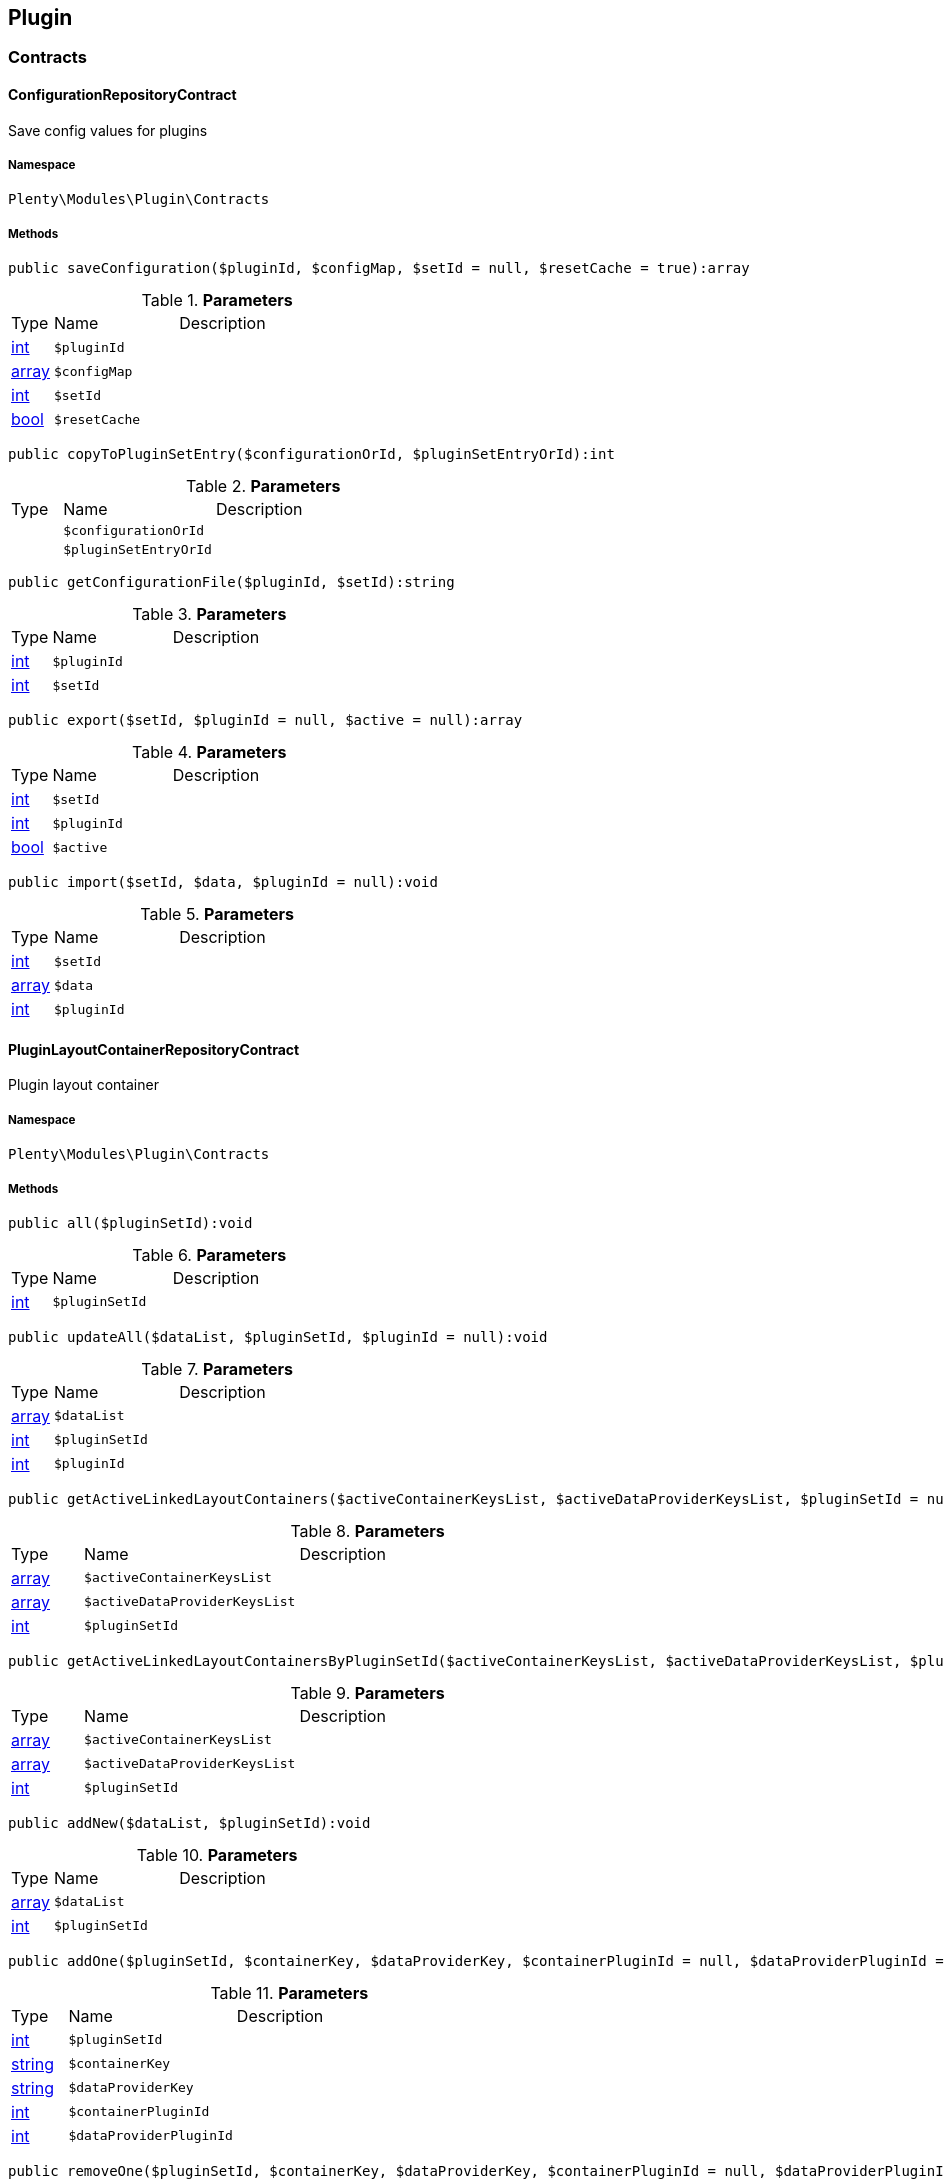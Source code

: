 

[[plugin_plugin]]
== Plugin

[[plugin_plugin_contracts]]
===  Contracts
[[plugin_contracts_configurationrepositorycontract]]
==== ConfigurationRepositoryContract

Save config values for plugins



===== Namespace

`Plenty\Modules\Plugin\Contracts`






===== Methods

[source%nowrap, php]
----

public saveConfiguration($pluginId, $configMap, $setId = null, $resetCache = true):array

----

    







.*Parameters*
[cols="10%,30%,60%"]
|===
|Type |Name |Description
|link:http://php.net/int[int^]
a|`$pluginId`
a|

|link:http://php.net/array[array^]
a|`$configMap`
a|

|link:http://php.net/int[int^]
a|`$setId`
a|

|link:http://php.net/bool[bool^]
a|`$resetCache`
a|
|===


[source%nowrap, php]
----

public copyToPluginSetEntry($configurationOrId, $pluginSetEntryOrId):int

----

    







.*Parameters*
[cols="10%,30%,60%"]
|===
|Type |Name |Description
|
a|`$configurationOrId`
a|

|
a|`$pluginSetEntryOrId`
a|
|===


[source%nowrap, php]
----

public getConfigurationFile($pluginId, $setId):string

----

    







.*Parameters*
[cols="10%,30%,60%"]
|===
|Type |Name |Description
|link:http://php.net/int[int^]
a|`$pluginId`
a|

|link:http://php.net/int[int^]
a|`$setId`
a|
|===


[source%nowrap, php]
----

public export($setId, $pluginId = null, $active = null):array

----

    







.*Parameters*
[cols="10%,30%,60%"]
|===
|Type |Name |Description
|link:http://php.net/int[int^]
a|`$setId`
a|

|link:http://php.net/int[int^]
a|`$pluginId`
a|

|link:http://php.net/bool[bool^]
a|`$active`
a|
|===


[source%nowrap, php]
----

public import($setId, $data, $pluginId = null):void

----

    







.*Parameters*
[cols="10%,30%,60%"]
|===
|Type |Name |Description
|link:http://php.net/int[int^]
a|`$setId`
a|

|link:http://php.net/array[array^]
a|`$data`
a|

|link:http://php.net/int[int^]
a|`$pluginId`
a|
|===



[[plugin_contracts_pluginlayoutcontainerrepositorycontract]]
==== PluginLayoutContainerRepositoryContract

Plugin layout container



===== Namespace

`Plenty\Modules\Plugin\Contracts`






===== Methods

[source%nowrap, php]
----

public all($pluginSetId):void

----

    







.*Parameters*
[cols="10%,30%,60%"]
|===
|Type |Name |Description
|link:http://php.net/int[int^]
a|`$pluginSetId`
a|
|===


[source%nowrap, php]
----

public updateAll($dataList, $pluginSetId, $pluginId = null):void

----

    







.*Parameters*
[cols="10%,30%,60%"]
|===
|Type |Name |Description
|link:http://php.net/array[array^]
a|`$dataList`
a|

|link:http://php.net/int[int^]
a|`$pluginSetId`
a|

|link:http://php.net/int[int^]
a|`$pluginId`
a|
|===


[source%nowrap, php]
----

public getActiveLinkedLayoutContainers($activeContainerKeysList, $activeDataProviderKeysList, $pluginSetId = null):void

----

    







.*Parameters*
[cols="10%,30%,60%"]
|===
|Type |Name |Description
|link:http://php.net/array[array^]
a|`$activeContainerKeysList`
a|

|link:http://php.net/array[array^]
a|`$activeDataProviderKeysList`
a|

|link:http://php.net/int[int^]
a|`$pluginSetId`
a|
|===


[source%nowrap, php]
----

public getActiveLinkedLayoutContainersByPluginSetId($activeContainerKeysList, $activeDataProviderKeysList, $pluginSetId):void

----

    







.*Parameters*
[cols="10%,30%,60%"]
|===
|Type |Name |Description
|link:http://php.net/array[array^]
a|`$activeContainerKeysList`
a|

|link:http://php.net/array[array^]
a|`$activeDataProviderKeysList`
a|

|link:http://php.net/int[int^]
a|`$pluginSetId`
a|
|===


[source%nowrap, php]
----

public addNew($dataList, $pluginSetId):void

----

    







.*Parameters*
[cols="10%,30%,60%"]
|===
|Type |Name |Description
|link:http://php.net/array[array^]
a|`$dataList`
a|

|link:http://php.net/int[int^]
a|`$pluginSetId`
a|
|===


[source%nowrap, php]
----

public addOne($pluginSetId, $containerKey, $dataProviderKey, $containerPluginId = null, $dataProviderPluginId = null):void

----

    







.*Parameters*
[cols="10%,30%,60%"]
|===
|Type |Name |Description
|link:http://php.net/int[int^]
a|`$pluginSetId`
a|

|link:http://php.net/string[string^]
a|`$containerKey`
a|

|link:http://php.net/string[string^]
a|`$dataProviderKey`
a|

|link:http://php.net/int[int^]
a|`$containerPluginId`
a|

|link:http://php.net/int[int^]
a|`$dataProviderPluginId`
a|
|===


[source%nowrap, php]
----

public removeOne($pluginSetId, $containerKey, $dataProviderKey, $containerPluginId = null, $dataProviderPluginId = null):void

----

    







.*Parameters*
[cols="10%,30%,60%"]
|===
|Type |Name |Description
|link:http://php.net/int[int^]
a|`$pluginSetId`
a|

|link:http://php.net/string[string^]
a|`$containerKey`
a|

|link:http://php.net/string[string^]
a|`$dataProviderKey`
a|

|link:http://php.net/int[int^]
a|`$containerPluginId`
a|

|link:http://php.net/int[int^]
a|`$dataProviderPluginId`
a|
|===


[source%nowrap, php]
----

public exportByPluginSetId($pluginSetOrId):array

----

    







.*Parameters*
[cols="10%,30%,60%"]
|===
|Type |Name |Description
|
a|`$pluginSetOrId`
a|
|===


[source%nowrap, php]
----

public importByPluginSetId($pluginSetOrId, $containers):void

----

    







.*Parameters*
[cols="10%,30%,60%"]
|===
|Type |Name |Description
|
a|`$pluginSetOrId`
a|

|link:http://php.net/array[array^]
a|`$containers`
a|
|===



[[plugin_contracts_pluginrepositorycontract]]
==== PluginRepositoryContract

Search plugins according to parameters



===== Namespace

`Plenty\Modules\Plugin\Contracts`






===== Methods

[source%nowrap, php]
----

public getPluginByName($name):Plenty\Modules\Plugin\Models\Plugin

----

    


====== *Return type:*        xref:Plugin.adoc#plugin_models_plugin[`Plugin`]




.*Parameters*
[cols="10%,30%,60%"]
|===
|Type |Name |Description
|link:http://php.net/string[string^]
a|`$name`
a|
|===


[source%nowrap, php]
----

public searchPlugins($params = [], $itemsPerPage = \Plenty\Modules\Plugin\Models\Plugin::DEFAULT_ITEMS_PER_PAGE):Plenty\Repositories\Models\PaginatedResult

----

    


====== *Return type:*        xref:Miscellaneous.adoc#miscellaneous_models_paginatedresult[`PaginatedResult`]


Search plugins using filters. Example: searchPlugins([&#039;name&#039; =&gt; &#039;PluginIWantToFind&#039;])

.*Parameters*
[cols="10%,30%,60%"]
|===
|Type |Name |Description
|link:http://php.net/array[array^]
a|`$params`
a|

|link:http://php.net/int[int^]
a|`$itemsPerPage`
a|
|===


[source%nowrap, php]
----

public getPluginSets($pluginId):array

----

    







.*Parameters*
[cols="10%,30%,60%"]
|===
|Type |Name |Description
|link:http://php.net/int[int^]
a|`$pluginId`
a|
|===


[source%nowrap, php]
----

public isActiveInPluginSet($pluginId, $pluginSetIdOrPluginSet):bool

----

    







.*Parameters*
[cols="10%,30%,60%"]
|===
|Type |Name |Description
|link:http://php.net/int[int^]
a|`$pluginId`
a|

|
a|`$pluginSetIdOrPluginSet`
a|
|===


[source%nowrap, php]
----

public isActiveInPluginSetByName($pluginName, $pluginSetId):bool

----

    







.*Parameters*
[cols="10%,30%,60%"]
|===
|Type |Name |Description
|link:http://php.net/string[string^]
a|`$pluginName`
a|

|link:http://php.net/int[int^]
a|`$pluginSetId`
a|
|===


[source%nowrap, php]
----

public isActiveInWebstore($pluginId, $webstoreId):bool

----

    







.*Parameters*
[cols="10%,30%,60%"]
|===
|Type |Name |Description
|link:http://php.net/int[int^]
a|`$pluginId`
a|

|link:http://php.net/int[int^]
a|`$webstoreId`
a|
|===


[source%nowrap, php]
----

public isActiveInWebstoreByPluginName($pluginName, $webstoreId):bool

----

    







.*Parameters*
[cols="10%,30%,60%"]
|===
|Type |Name |Description
|link:http://php.net/string[string^]
a|`$pluginName`
a|

|link:http://php.net/int[int^]
a|`$webstoreId`
a|
|===


[source%nowrap, php]
----

public decoratePlugin($plugin, $pluginSetId = null):Plenty\Modules\Plugin\Models\Plugin

----

    


====== *Return type:*        xref:Plugin.adoc#plugin_models_plugin[`Plugin`]




.*Parameters*
[cols="10%,30%,60%"]
|===
|Type |Name |Description
|        xref:Plugin.adoc#plugin_models_plugin[`Plugin`]
a|`$plugin`
a|

|link:http://php.net/int[int^]
a|`$pluginSetId`
a|
|===


[source%nowrap, php]
----

public installMarketplacePluginByItemId($marketplacePluginItemId, $pluginSetId = null):void

----

    







.*Parameters*
[cols="10%,30%,60%"]
|===
|Type |Name |Description
|link:http://php.net/int[int^]
a|`$marketplacePluginItemId`
a|

|link:http://php.net/int[int^]
a|`$pluginSetId`
a|
|===


[[plugin_plugin_events]]
===  Events
[[plugin_events_afterbuildplugins]]
==== AfterBuildPlugins

Event after plugin build has finished



===== Namespace

`Plenty\Modules\Plugin\Events`






===== Methods

[source%nowrap, php]
----

public getPluginSet():Plenty\Modules\Plugin\PluginSet\Models\PluginSet

----

    


====== *Return type:*        xref:Plugin.adoc#plugin_models_pluginset[`PluginSet`]


Get the plugin set which have been built

[source%nowrap, php]
----

public sourceHasChanged($pluginName):bool

----

    





Check if php files of a plugin have been changed

.*Parameters*
[cols="10%,30%,60%"]
|===
|Type |Name |Description
|link:http://php.net/string[string^]
a|`$pluginName`
a|
|===


[source%nowrap, php]
----

public resourcesHasChanged($pluginName):bool

----

    





Check if resource files of a plugin have been changed

.*Parameters*
[cols="10%,30%,60%"]
|===
|Type |Name |Description
|link:http://php.net/string[string^]
a|`$pluginName`
a|
|===



[[plugin_events_loadsitemappattern]]
==== LoadSitemapPattern

LoadSitemapPatternEvent



===== Namespace

`Plenty\Modules\Plugin\Events`






[[plugin_events_pluginsendmail]]
==== PluginSendMail

PluginSendMail



===== Namespace

`Plenty\Modules\Plugin\Events`






===== Methods

[source%nowrap, php]
----

public getTemplate():void

----

    







[source%nowrap, php]
----

public getContactEmail():void

----

    







[source%nowrap, php]
----

public getCallFunction():void

----

    







[[plugin_plugin_models]]
===  Models
[[plugin_models_installedplugins]]
==== InstalledPlugins

Model representing an installed Plugin



===== Namespace

`Plenty\Modules\Plugin\Models`





.Properties
[cols="10%,30%,60%"]
|===
|Type |Name |Description

|link:http://php.net/int[int^]
    a|id
    a|The ID of the installed plugin instance
|link:http://php.net/int[int^]
    a|variationId
    a|The variationId of the installed version
|link:http://php.net/int[int^]
    a|itemId
    a|The id of the installed plugin
|link:http://php.net/bool[bool^]
    a|removed
    a|Whether this version of the plugin has been removed by the customer
|link:http://php.net/string[string^]
    a|lastUpdateChecksum
    a|checksum of last installed plugin code
|===


===== Methods

[source%nowrap, php]
----

public toArray()

----

    





Returns this model as an array.


[[plugin_models_plugin]]
==== Plugin

Eloquent model representing a Plugin.



===== Namespace

`Plenty\Modules\Plugin\Models`





.Properties
[cols="10%,30%,60%"]
|===
|Type |Name |Description

|link:http://php.net/int[int^]
    a|id
    a|The ID of the plugin
|link:http://php.net/string[string^]
    a|name
    a|The name of the plugin
|link:http://php.net/int[int^]
    a|position
    a|The position of the plugin. The position is used to determine the plugin
order.
|link:http://php.net/bool[bool^]
    a|activeStage
    a|Shows whether the plugin is active in Stage. Inactive plugins will not
be provisioned in Stage.
|link:http://php.net/bool[bool^]
    a|activeProductive
    a|Shows whether the plugin is active in Productive. Inactive plugins will
not be provisioned in Productive.
|link:http://php.net/string[string^]
    a|created_at
    a|The date that the plugin was created.
|link:http://php.net/string[string^]
    a|updated_at
    a|The date that the plugin was updated last.
|link:http://php.net/bool[bool^]
    a|inStage
    a|Shows whether the plugin is provisioned in Stage.
|link:http://php.net/bool[bool^]
    a|inProductive
    a|Shows whether the plugin is provisioned in Productive.
|link:http://php.net/bool[bool^]
    a|isConnectedWithGit
    a|
|link:http://php.net/array[array^]
    a|updateInformation
    a|
|link:http://php.net/string[string^]
    a|type
    a|The type of the plugin. The following plugin types are available:
<ul>
    <li>Template</li>
    <li>Export</li>
</ul>
|link:http://php.net/bool[bool^]
    a|installed
    a|Whether or not the plugin is installed. This will be false for plugins
that have been purchased from the marketplace but have not yet been installed in any set.
|link:http://php.net/string[string^]
    a|version
    a|The version of the plugin
|link:http://php.net/string[string^]
    a|versionStage
    a|The version of the plugin in stage
|link:http://php.net/string[string^]
    a|versionProductive
    a|The version of the plugin in productive
|link:http://php.net/array[array^]
    a|marketplaceVariations
    a|A list of available marketplace versions
|link:http://php.net/string[string^]
    a|description
    a|The description text of the plugin
|link:http://php.net/string[string^]
    a|namespace
    a|The namespace of the plugin
|link:http://php.net/array[array^]
    a|dependencies
    a|A list of plugins with dependencies to the plugin
|link:http://php.net/string[string^]
    a|author
    a|The name of the plugin author
|link:http://php.net/float[float^]
    a|price
    a|The price of the plugin
|link:http://php.net/array[array^]
    a|keywords
    a|A list of plugin keywords
|link:http://php.net/array[array^]
    a|require
    a|A list of plugins that are required by the plugin
|link:http://php.net/array[array^]
    a|notInstalledRequirements
    a|A list of required plugins that are not installed
|link:http://php.net/array[array^]
    a|notActiveStageRequirements
    a|A list of required plugins that are not active in stage
|link:http://php.net/array[array^]
    a|notActiveProductiveRequirements
    a|A list of required plugins that are not active in productive
|link:http://php.net/string[string^]
    a|serviceProvider
    a|The class name of the service provider
|link:http://php.net/array[array^]
    a|runOnBuild
    a|The list of classes to execute once on plugin build
|link:http://php.net/array[array^]
    a|checkOnBuild
    a|The list of classes to execute on every plugin build
|link:http://php.net/string[string^]
    a|pluginPath
    a|The plugin path
|link:http://php.net/string[string^]
    a|authorIcon
    a|The author icon
|link:http://php.net/string[string^]
    a|pluginIcon
    a|The plugin icon
|link:http://php.net/string[string^]
    a|license
    a|The plugin license
|link:http://php.net/array[array^]
    a|shortDescription
    a|
|link:http://php.net/bool[bool^]
    a|isClosedSource
    a|is closed source
|link:http://php.net/string[string^]
    a|inboxPath
    a|path in the inbox (closed source, open source)
|link:http://php.net/array[array^]
    a|marketplaceName
    a|The plugin name displayed in marketplace
|link:http://php.net/string[string^]
    a|source
    a|Whether this plugin was installed from marketplace, git or local
|link:http://php.net/array[array^]
    a|javaScriptFiles
    a|A list of included javascript files
|link:http://php.net/array[array^]
    a|containers
    a|A list of provided containers with name and description
|link:http://php.net/array[array^]
    a|dataProviders
    a|A list of data providers with name and description
|link:http://php.net/array[array^]
    a|categories
    a|
|link:http://php.net/string[string^]
    a|webhookUrl
    a|webhookUrl
|link:http://php.net/bool[bool^]
    a|isExternalTool
    a|is external tool
|link:http://php.net/array[array^]
    a|directDownloadLinks
    a|A list of urls for the external tool
|link:http://php.net/string[string^]
    a|forwardLink
    a|A forward link to the external tool developers page
|link:http://php.net/string[string^]
    a|branch
    a|The branch to checkout for this particular Plugin
|link:http://php.net/string[string^]
    a|commit
    a|The commit to checkout for this particular Plugin
|link:http://php.net/array[array^]
    a|subscriptionInformation
    a|A list if subscription informations
|link:http://php.net/bool[bool^]
    a|offerTrial
    a|Determines if the plugin offers a trial period for plentyMarketplace
|link:http://php.net/bool[bool^]
    a|offerFreemium
    a|Determines if the plugin offers freemium functionality
|link:http://php.net/array[array^]
    a|configurations
    a|A list of plugin configuration items
|link:http://php.net/array[array^]
    a|webstores
    a|A list of clients (stores) activated for the plugin
|link:http://php.net/array[array^]
    a|linkedDataProviders
    a|A list of dataProviders linked with a container of this plugin
|link:http://php.net/array[array^]
    a|linkedContainers
    a|A list of containers linked with a data provider of this plugin
|        xref:Plugin.adoc#plugin_models_git[`Git`]
    a|repository
    a|
|        xref:Plugin.adoc#plugin_models_installedplugins[`InstalledPlugins`]
    a|installedPlugins
    a|
|link:http://php.net/array[array^]
    a|pluginSetIds
    a|Array of PluginSet Ids where this plugin is contained.
|link:http://php.net/array[array^]
    a|pluginSetEntries
    a|A list of PluginSetEntries this plugin is linked to
|link:http://php.net/array[array^]
    a|pluginSetEntriesWithTrashed
    a|A list of PluginSetEntries this plugin is linked to, including
trashed
          entries
|===


===== Methods

[source%nowrap, php]
----

public toArray()

----

    





Returns this model as an array.

[[plugin_plugin_services]]
===  Services
[[plugin_services_pluginsendmailservice]]
==== PluginSendMailService

The PluginSendMailService send mails in plugins



===== Namespace

`Plenty\Modules\Plugin\Services`






===== Methods

[source%nowrap, php]
----

public static getInstance($webstoreId):void

----

    







.*Parameters*
[cols="10%,30%,60%"]
|===
|Type |Name |Description
|
a|`$webstoreId`
a|
|===


[source%nowrap, php]
----

public sendMail($url, $template = &quot;&quot;, $email = &quot;&quot;, $callFunction = &quot;&quot;):bool

----

    







.*Parameters*
[cols="10%,30%,60%"]
|===
|Type |Name |Description
|link:http://php.net/string[string^]
a|`$url`
a|

|link:http://php.net/string[string^]
a|`$template`
a|

|link:http://php.net/string[string^]
a|`$email`
a|

|link:http://php.net/string[string^]
a|`$callFunction`
a|
|===


[source%nowrap, php]
----

public getStatus():bool

----

    







[source%nowrap, php]
----

public setStatus($status):void

----

    







.*Parameters*
[cols="10%,30%,60%"]
|===
|Type |Name |Description
|link:http://php.net/bool[bool^]
a|`$status`
a|
|===


[source%nowrap, php]
----

public isInitialized():bool

----

    







[source%nowrap, php]
----

public setInitialized($initialized):void

----

    







.*Parameters*
[cols="10%,30%,60%"]
|===
|Type |Name |Description
|link:http://php.net/bool[bool^]
a|`$initialized`
a|
|===


[source%nowrap, php]
----

public getEmailPlaceholder():array

----

    







[source%nowrap, php]
----

public addEmailPlaceholder($placeholder, $value):void

----

    







.*Parameters*
[cols="10%,30%,60%"]
|===
|Type |Name |Description
|link:http://php.net/string[string^]
a|`$placeholder`
a|

|link:http://php.net/string[string^]
a|`$value`
a|
|===


[source%nowrap, php]
----

public setEmailPlaceholder($emailPlaceholder):void

----

    







.*Parameters*
[cols="10%,30%,60%"]
|===
|Type |Name |Description
|link:http://php.net/array[array^]
a|`$emailPlaceholder`
a|
|===


[source%nowrap, php]
----

public getEmailPlaceholderKey($key, $default = &quot;&quot;):string

----

    







.*Parameters*
[cols="10%,30%,60%"]
|===
|Type |Name |Description
|link:http://php.net/string[string^]
a|`$key`
a|

|link:http://php.net/string[string^]
a|`$default`
a|
|===



[[plugin_services_pluginseositemapservice]]
==== PluginSeoSitemapService

The PluginSeoSitemapService collect the sitemap patterns.



===== Namespace

`Plenty\Modules\Plugin\Services`






===== Methods

[source%nowrap, php]
----

public loadPatterns($url):bool

----

    







.*Parameters*
[cols="10%,30%,60%"]
|===
|Type |Name |Description
|link:http://php.net/string[string^]
a|`$url`
a|
|===


[source%nowrap, php]
----

public getPatterns():array

----

    







[source%nowrap, php]
----

public setItemPattern($pattern):void

----

    







.*Parameters*
[cols="10%,30%,60%"]
|===
|Type |Name |Description
|link:http://php.net/array[array^]
a|`$pattern`
a|
|===


[source%nowrap, php]
----

public setBlogPattern($pattern):void

----

    







.*Parameters*
[cols="10%,30%,60%"]
|===
|Type |Name |Description
|link:http://php.net/array[array^]
a|`$pattern`
a|
|===


[source%nowrap, php]
----

public setContentCategoryPattern($pattern):void

----

    







.*Parameters*
[cols="10%,30%,60%"]
|===
|Type |Name |Description
|link:http://php.net/array[array^]
a|`$pattern`
a|
|===


[source%nowrap, php]
----

public setItemCategoryPattern($pattern):void

----

    







.*Parameters*
[cols="10%,30%,60%"]
|===
|Type |Name |Description
|link:http://php.net/array[array^]
a|`$pattern`
a|
|===


[source%nowrap, php]
----

public getItemPattern():string

----

    







[source%nowrap, php]
----

public getBlogPattern():string

----

    







[source%nowrap, php]
----

public getItemCategoryPattern():string

----

    







[source%nowrap, php]
----

public getContentCategoryPattern():string

----

    







[[plugin_database]]
== DataBase

[[plugin_database_annotations]]
===  Annotations
[[plugin_annotations_index]]
==== Index





===== Namespace

`Plenty\Modules\Plugin\DataBase\Annotations`






===== Methods

[source%nowrap, php]
----

public toArray()

----

    





Returns this model as an array.


[[plugin_annotations_nontableattribute]]
==== NonTableAttribute





===== Namespace

`Plenty\Modules\Plugin\DataBase\Annotations`






===== Methods

[source%nowrap, php]
----

public toArray()

----

    





Returns this model as an array.


[[plugin_annotations_nullable]]
==== Nullable





===== Namespace

`Plenty\Modules\Plugin\DataBase\Annotations`






===== Methods

[source%nowrap, php]
----

public toArray()

----

    





Returns this model as an array.


[[plugin_annotations_relation]]
==== Relation





===== Namespace

`Plenty\Modules\Plugin\DataBase\Annotations`






===== Methods

[source%nowrap, php]
----

public toArray()

----

    





Returns this model as an array.

[[plugin_database_contracts]]
===  Contracts
[[plugin_contracts_criteriaquery]]
==== CriteriaQuery

database query



===== Namespace

`Plenty\Modules\Plugin\DataBase\Contracts`






===== Methods

[source%nowrap, php]
----

public where($fieldName, $operator = null, $value = null):Plenty\Modules\Plugin\DataBase\Contracts

----

    


====== *Return type:*        xref:Plugin.adoc#plugin_database_contracts[`Contracts`]


Add a basic where clause to the query.

.*Parameters*
[cols="10%,30%,60%"]
|===
|Type |Name |Description
|link:http://php.net/string[string^]
a|`$fieldName`
a|

|link:http://php.net/string[string^]
a|`$operator`
a|

|
a|`$value`
a|
|===


[source%nowrap, php]
----

public whereIn($fieldName, $values, $boolean = &quot;and&quot;, $not = false):Plenty\Modules\Plugin\DataBase\Contracts

----

    


====== *Return type:*        xref:Plugin.adoc#plugin_database_contracts[`Contracts`]


Add a &quot;where in&quot; clause to the query.

.*Parameters*
[cols="10%,30%,60%"]
|===
|Type |Name |Description
|link:http://php.net/string[string^]
a|`$fieldName`
a|

|link:http://php.net/array[array^]
a|`$values`
a|

|link:http://php.net/string[string^]
a|`$boolean`
a|

|link:http://php.net/bool[bool^]
a|`$not`
a|
|===


[source%nowrap, php]
----

public orWhereIn($fieldName, $values):Plenty\Modules\Plugin\DataBase\Contracts

----

    


====== *Return type:*        xref:Plugin.adoc#plugin_database_contracts[`Contracts`]


Add an &quot;or where in&quot; clause to the query.

.*Parameters*
[cols="10%,30%,60%"]
|===
|Type |Name |Description
|link:http://php.net/string[string^]
a|`$fieldName`
a|

|link:http://php.net/array[array^]
a|`$values`
a|
|===


[source%nowrap, php]
----

public orWhere($fieldName, $operator = null, $value = null):Plenty\Modules\Plugin\DataBase\Contracts

----

    


====== *Return type:*        xref:Plugin.adoc#plugin_database_contracts[`Contracts`]


Add an &quot;or where&quot; clause to the query.

.*Parameters*
[cols="10%,30%,60%"]
|===
|Type |Name |Description
|link:http://php.net/string[string^]
a|`$fieldName`
a|

|link:http://php.net/string[string^]
a|`$operator`
a|

|
a|`$value`
a|
|===


[source%nowrap, php]
----

public whereNull($fieldName, $boolean = &quot;and&quot;, $not = false):Plenty\Modules\Plugin\DataBase\Contracts

----

    


====== *Return type:*        xref:Plugin.adoc#plugin_database_contracts[`Contracts`]


Add a &quot;where null&quot; clause to the query.

.*Parameters*
[cols="10%,30%,60%"]
|===
|Type |Name |Description
|link:http://php.net/string[string^]
a|`$fieldName`
a|

|link:http://php.net/string[string^]
a|`$boolean`
a|

|link:http://php.net/bool[bool^]
a|`$not`
a|
|===


[source%nowrap, php]
----

public orWhereNull($fieldName):void

----

    





Add an &quot;or where null&quot; clause to the query.

.*Parameters*
[cols="10%,30%,60%"]
|===
|Type |Name |Description
|link:http://php.net/string[string^]
a|`$fieldName`
a|
|===


[source%nowrap, php]
----

public having($fieldName, $operator = null, $value = null, $boolean = &quot;and&quot;):Plenty\Modules\Plugin\DataBase\Contracts

----

    


====== *Return type:*        xref:Plugin.adoc#plugin_database_contracts[`Contracts`]


Add a &quot;having&quot; clause to the query.

.*Parameters*
[cols="10%,30%,60%"]
|===
|Type |Name |Description
|link:http://php.net/string[string^]
a|`$fieldName`
a|

|link:http://php.net/string[string^]
a|`$operator`
a|

|link:http://php.net/string[string^]
a|`$value`
a|

|link:http://php.net/string[string^]
a|`$boolean`
a|
|===


[source%nowrap, php]
----

public orHaving($fieldName, $operator = null, $value = null):void

----

    





Add a &quot;or having&quot; clause to the query.

.*Parameters*
[cols="10%,30%,60%"]
|===
|Type |Name |Description
|link:http://php.net/string[string^]
a|`$fieldName`
a|

|link:http://php.net/string[string^]
a|`$operator`
a|

|link:http://php.net/string[string^]
a|`$value`
a|
|===


[source%nowrap, php]
----

public whereHas($modelName, $callback = null, $operator = &quot;&gt;=&quot;, $count = 1):void

----

    







.*Parameters*
[cols="10%,30%,60%"]
|===
|Type |Name |Description
|link:http://php.net/string[string^]
a|`$modelName`
a|

|
a|`$callback`
a|

|link:http://php.net/string[string^]
a|`$operator`
a|

|link:http://php.net/int[int^]
a|`$count`
a|
|===


[source%nowrap, php]
----

public join($firstModelName, $callback, $as = &quot;&quot;):void

----

    





Add a join clause to the query.

.*Parameters*
[cols="10%,30%,60%"]
|===
|Type |Name |Description
|link:http://php.net/string[string^]
a|`$firstModelName`
a|

|
a|`$callback`
a|

|link:http://php.net/string[string^]
a|`$as`
a|
|===


[source%nowrap, php]
----

public leftJoin($firstModelName, $callback):void

----

    





Add a left join to the query.

.*Parameters*
[cols="10%,30%,60%"]
|===
|Type |Name |Description
|link:http://php.net/string[string^]
a|`$firstModelName`
a|

|
a|`$callback`
a|
|===



[[plugin_contracts_database]]
==== DataBase

Database contract



===== Namespace

`Plenty\Modules\Plugin\DataBase\Contracts`






===== Methods

[source%nowrap, php]
----

public save($model):Plenty\Modules\Plugin\DataBase\Contracts\Model

----

    


====== *Return type:*        xref:Plugin.adoc#plugin_contracts_model[`Model`]




.*Parameters*
[cols="10%,30%,60%"]
|===
|Type |Name |Description
|        xref:Plugin.adoc#plugin_contracts_model[`Model`]
a|`$model`
a|
|===


[source%nowrap, php]
----

public find($modelClassName, $primaryKeyFieldValue):Plenty\Modules\Plugin\DataBase\Contracts\Model

----

    


====== *Return type:*        xref:Plugin.adoc#plugin_contracts_model[`Model`]




.*Parameters*
[cols="10%,30%,60%"]
|===
|Type |Name |Description
|link:http://php.net/string[string^]
a|`$modelClassName`
a|

|
a|`$primaryKeyFieldValue`
a|
|===


[source%nowrap, php]
----

public query($modelClassName):Plenty\Modules\Plugin\DataBase\Contracts\Query

----

    


====== *Return type:*        xref:Plugin.adoc#plugin_contracts_query[`Query`]




.*Parameters*
[cols="10%,30%,60%"]
|===
|Type |Name |Description
|link:http://php.net/string[string^]
a|`$modelClassName`
a|
|===


[source%nowrap, php]
----

public delete($model):bool

----

    







.*Parameters*
[cols="10%,30%,60%"]
|===
|Type |Name |Description
|        xref:Plugin.adoc#plugin_contracts_model[`Model`]
a|`$model`
a|
|===



[[plugin_contracts_joinclausequery]]
==== JoinClauseQuery

database join query



===== Namespace

`Plenty\Modules\Plugin\DataBase\Contracts`






===== Methods

[source%nowrap, php]
----

public on($firstModelName, $first, $operator = null, $secondModelName = null, $second = null, $boolean = &quot;and&quot;):Plenty\Modules\Plugin\DataBase\Contracts

----

    


====== *Return type:*        xref:Plugin.adoc#plugin_database_contracts[`Contracts`]




.*Parameters*
[cols="10%,30%,60%"]
|===
|Type |Name |Description
|link:http://php.net/string[string^]
a|`$firstModelName`
a|

|
a|`$first`
a|

|link:http://php.net/string[string^]
a|`$operator`
a|

|link:http://php.net/string[string^]
a|`$secondModelName`
a|

|link:http://php.net/string[string^]
a|`$second`
a|

|link:http://php.net/string[string^]
a|`$boolean`
a|
|===


[source%nowrap, php]
----

public where($modelName, $column, $operator = null, $value = null, $boolean = &quot;and&quot;):Plenty\Modules\Plugin\DataBase\Contracts

----

    


====== *Return type:*        xref:Plugin.adoc#plugin_database_contracts[`Contracts`]


Add a basic where clause to the query.

.*Parameters*
[cols="10%,30%,60%"]
|===
|Type |Name |Description
|link:http://php.net/string[string^]
a|`$modelName`
a|

|
a|`$column`
a|

|link:http://php.net/string[string^]
a|`$operator`
a|

|
a|`$value`
a|

|link:http://php.net/string[string^]
a|`$boolean`
a|
|===


[source%nowrap, php]
----

public orWhere($modelName, $column, $operator = null, $value = null):Plenty\Modules\Plugin\DataBase\Contracts

----

    


====== *Return type:*        xref:Plugin.adoc#plugin_database_contracts[`Contracts`]


Add an &quot;or where&quot; clause to the query.

.*Parameters*
[cols="10%,30%,60%"]
|===
|Type |Name |Description
|link:http://php.net/string[string^]
a|`$modelName`
a|

|
a|`$column`
a|

|link:http://php.net/string[string^]
a|`$operator`
a|

|
a|`$value`
a|
|===


[source%nowrap, php]
----

public whereNull($modelName, $column, $boolean = &quot;and&quot;, $not = false):Plenty\Modules\Plugin\DataBase\Contracts

----

    


====== *Return type:*        xref:Plugin.adoc#plugin_database_contracts[`Contracts`]


Add a &quot;where null&quot; clause to the query.

.*Parameters*
[cols="10%,30%,60%"]
|===
|Type |Name |Description
|link:http://php.net/string[string^]
a|`$modelName`
a|

|
a|`$column`
a|

|link:http://php.net/string[string^]
a|`$boolean`
a|

|link:http://php.net/bool[bool^]
a|`$not`
a|
|===


[source%nowrap, php]
----

public orWhereNull($modelName, $column):Plenty\Modules\Plugin\DataBase\Contracts

----

    


====== *Return type:*        xref:Plugin.adoc#plugin_database_contracts[`Contracts`]


Add an &quot;or where null&quot; clause to the query.

.*Parameters*
[cols="10%,30%,60%"]
|===
|Type |Name |Description
|link:http://php.net/string[string^]
a|`$modelName`
a|

|
a|`$column`
a|
|===



[[plugin_contracts_migrate]]
==== Migrate

Migrate models



===== Namespace

`Plenty\Modules\Plugin\DataBase\Contracts`






===== Methods

[source%nowrap, php]
----

public createTable($modelClassName):bool

----

    







.*Parameters*
[cols="10%,30%,60%"]
|===
|Type |Name |Description
|link:http://php.net/string[string^]
a|`$modelClassName`
a|
|===


[source%nowrap, php]
----

public updateTable($modelClassName):bool

----

    







.*Parameters*
[cols="10%,30%,60%"]
|===
|Type |Name |Description
|link:http://php.net/string[string^]
a|`$modelClassName`
a|
|===


[source%nowrap, php]
----

public deleteTable($modelClassName):bool

----

    







.*Parameters*
[cols="10%,30%,60%"]
|===
|Type |Name |Description
|link:http://php.net/string[string^]
a|`$modelClassName`
a|
|===



[[plugin_contracts_model]]
==== Model

Database model



===== Namespace

`Plenty\Modules\Plugin\DataBase\Contracts`





.Properties
[cols="10%,30%,60%"]
|===
|Type |Name |Description

|
    a|primaryKeyFieldName
    a|
|
    a|primaryKeyFieldType
    a|
|
    a|autoIncrementPrimaryKey
    a|
|
    a|textFields
    a|
|
    a|attributes
    a|
|
    a|original
    a|
|
    a|changes
    a|
|
    a|casts
    a|
|
    a|dates
    a|
|
    a|dateFormat
    a|
|
    a|mutatorCache
    a|
|===


===== Methods

[source%nowrap, php]
----

public getTableName():string

----

    







[source%nowrap, php]
----

public attributesToArray():array

----

    





Convert the model&#039;s attributes to an array.

[source%nowrap, php]
----

public getAttribute($key):void

----

    





Get an attribute from the model.

.*Parameters*
[cols="10%,30%,60%"]
|===
|Type |Name |Description
|link:http://php.net/string[string^]
a|`$key`
a|
|===


[source%nowrap, php]
----

public getAttributeValue($key):void

----

    





Get a plain attribute

.*Parameters*
[cols="10%,30%,60%"]
|===
|Type |Name |Description
|link:http://php.net/string[string^]
a|`$key`
a|
|===


[source%nowrap, php]
----

public getAttributeFromArray($key):void

----

    





Get an attribute from the $attributes array.

.*Parameters*
[cols="10%,30%,60%"]
|===
|Type |Name |Description
|link:http://php.net/string[string^]
a|`$key`
a|
|===


[source%nowrap, php]
----

public hasGetMutator($key):bool

----

    





Determine if a get mutator exists for an attribute.

.*Parameters*
[cols="10%,30%,60%"]
|===
|Type |Name |Description
|link:http://php.net/string[string^]
a|`$key`
a|
|===


[source%nowrap, php]
----

public mutateAttribute($key, $value):void

----

    





Get the value of an attribute using its mutator.

.*Parameters*
[cols="10%,30%,60%"]
|===
|Type |Name |Description
|link:http://php.net/string[string^]
a|`$key`
a|

|
a|`$value`
a|
|===


[source%nowrap, php]
----

public mutateAttributeForArray($key, $value):void

----

    





Get the value of an attribute using its mutator for array conversion.

.*Parameters*
[cols="10%,30%,60%"]
|===
|Type |Name |Description
|link:http://php.net/string[string^]
a|`$key`
a|

|
a|`$value`
a|
|===


[source%nowrap, php]
----

public setAttribute($key, $value):Plenty\Modules\Plugin\DataBase\Contracts

----

    


====== *Return type:*        xref:Plugin.adoc#plugin_database_contracts[`Contracts`]


Set a given attribute on the model.

.*Parameters*
[cols="10%,30%,60%"]
|===
|Type |Name |Description
|link:http://php.net/string[string^]
a|`$key`
a|

|
a|`$value`
a|
|===


[source%nowrap, php]
----

public hasSetMutator($key):bool

----

    





Determine if a set mutator exists for an attribute.

.*Parameters*
[cols="10%,30%,60%"]
|===
|Type |Name |Description
|link:http://php.net/string[string^]
a|`$key`
a|
|===


[source%nowrap, php]
----

public fillJsonAttribute($key, $value):Plenty\Modules\Plugin\DataBase\Contracts

----

    


====== *Return type:*        xref:Plugin.adoc#plugin_database_contracts[`Contracts`]


Set a given JSON attribute on the model.

.*Parameters*
[cols="10%,30%,60%"]
|===
|Type |Name |Description
|link:http://php.net/string[string^]
a|`$key`
a|

|
a|`$value`
a|
|===


[source%nowrap, php]
----

public fromJson($value, $asObject = false):void

----

    





Decode the given JSON back into an array or object.

.*Parameters*
[cols="10%,30%,60%"]
|===
|Type |Name |Description
|link:http://php.net/string[string^]
a|`$value`
a|

|link:http://php.net/bool[bool^]
a|`$asObject`
a|
|===


[source%nowrap, php]
----

public fromDateTime($value):string

----

    





Convert a DateTime to a storable string.

.*Parameters*
[cols="10%,30%,60%"]
|===
|Type |Name |Description
|
a|`$value`
a|
|===


[source%nowrap, php]
----

public getDates():array

----

    





Get the attributes that should be converted to dates.

[source%nowrap, php]
----

public setDateFormat($format):Plenty\Modules\Plugin\DataBase\Contracts

----

    


====== *Return type:*        xref:Plugin.adoc#plugin_database_contracts[`Contracts`]


Set the date format used by the model.

.*Parameters*
[cols="10%,30%,60%"]
|===
|Type |Name |Description
|link:http://php.net/string[string^]
a|`$format`
a|
|===


[source%nowrap, php]
----

public hasCast($key, $types = null):bool

----

    





Determine whether an attribute should be cast to a native type.

.*Parameters*
[cols="10%,30%,60%"]
|===
|Type |Name |Description
|link:http://php.net/string[string^]
a|`$key`
a|

|
a|`$types`
a|
|===


[source%nowrap, php]
----

public getCasts():array

----

    





Get the casts array.

[source%nowrap, php]
----

public getAttributes():array

----

    





Get all of the current attributes on the model.

[source%nowrap, php]
----

public setRawAttributes($attributes, $sync = false):Plenty\Modules\Plugin\DataBase\Contracts

----

    


====== *Return type:*        xref:Plugin.adoc#plugin_database_contracts[`Contracts`]


Set the array of model attributes. No checking is done.

.*Parameters*
[cols="10%,30%,60%"]
|===
|Type |Name |Description
|link:http://php.net/array[array^]
a|`$attributes`
a|

|link:http://php.net/bool[bool^]
a|`$sync`
a|
|===


[source%nowrap, php]
----

public getOriginal($key = null, $default = null):void

----

    





Get the model&#039;s original attribute values.

.*Parameters*
[cols="10%,30%,60%"]
|===
|Type |Name |Description
|link:http://php.net/string[string^]
a|`$key`
a|

|
a|`$default`
a|
|===


[source%nowrap, php]
----

public only($attributes):array

----

    





Get a subset of the model&#039;s attributes.

.*Parameters*
[cols="10%,30%,60%"]
|===
|Type |Name |Description
|
a|`$attributes`
a|
|===


[source%nowrap, php]
----

public syncOriginal():Plenty\Modules\Plugin\DataBase\Contracts

----

    


====== *Return type:*        xref:Plugin.adoc#plugin_database_contracts[`Contracts`]


Sync the original attributes with the current.

[source%nowrap, php]
----

public syncOriginalAttribute($attribute):Plenty\Modules\Plugin\DataBase\Contracts

----

    


====== *Return type:*        xref:Plugin.adoc#plugin_database_contracts[`Contracts`]


Sync a single original attribute with its current value.

.*Parameters*
[cols="10%,30%,60%"]
|===
|Type |Name |Description
|link:http://php.net/string[string^]
a|`$attribute`
a|
|===


[source%nowrap, php]
----

public syncChanges():Plenty\Modules\Plugin\DataBase\Contracts

----

    


====== *Return type:*        xref:Plugin.adoc#plugin_database_contracts[`Contracts`]


Sync the changed attributes.

[source%nowrap, php]
----

public isDirty($attributes = null):bool

----

    





Determine if the model or given attribute(s) have been modified.

.*Parameters*
[cols="10%,30%,60%"]
|===
|Type |Name |Description
|
a|`$attributes`
a|
|===


[source%nowrap, php]
----

public isClean($attributes = null):bool

----

    





Determine if the model or given attribute(s) have remained the same.

.*Parameters*
[cols="10%,30%,60%"]
|===
|Type |Name |Description
|
a|`$attributes`
a|
|===


[source%nowrap, php]
----

public wasChanged($attributes = null):bool

----

    





Determine if the model or given attribute(s) have been modified.

.*Parameters*
[cols="10%,30%,60%"]
|===
|Type |Name |Description
|
a|`$attributes`
a|
|===


[source%nowrap, php]
----

public getDirty():array

----

    





Get the attributes that have been changed since last sync.

[source%nowrap, php]
----

public getChanges():array

----

    





Get the attributes that were changed.

[source%nowrap, php]
----

public getMutatedAttributes():array

----

    





Get the mutated attributes for a given instance.

[source%nowrap, php]
----

public static cacheMutatedAttributes($class):void

----

    





Extract and cache all the mutated attributes of a class.

.*Parameters*
[cols="10%,30%,60%"]
|===
|Type |Name |Description
|link:http://php.net/string[string^]
a|`$class`
a|
|===


[source%nowrap, php]
----

public relationLoaded():void

----

    








[[plugin_contracts_query]]
==== Query

database query



===== Namespace

`Plenty\Modules\Plugin\DataBase\Contracts`






===== Methods

[source%nowrap, php]
----

public select($columns = []):Plenty\Modules\Plugin\DataBase\Contracts

----

    


====== *Return type:*        xref:Plugin.adoc#plugin_database_contracts[`Contracts`]


Add a basic select clause to the query.

.*Parameters*
[cols="10%,30%,60%"]
|===
|Type |Name |Description
|link:http://php.net/array[array^]
a|`$columns`
a|
|===


[source%nowrap, php]
----

public where($fieldName, $operator = null, $value = null):Plenty\Modules\Plugin\DataBase\Contracts

----

    


====== *Return type:*        xref:Plugin.adoc#plugin_database_contracts[`Contracts`]


Add a basic where clause to the query.

.*Parameters*
[cols="10%,30%,60%"]
|===
|Type |Name |Description
|link:http://php.net/string[string^]
a|`$fieldName`
a|

|link:http://php.net/string[string^]
a|`$operator`
a|

|
a|`$value`
a|
|===


[source%nowrap, php]
----

public whereIn($fieldName, $values, $boolean = &quot;and&quot;, $not = false):Plenty\Modules\Plugin\DataBase\Contracts

----

    


====== *Return type:*        xref:Plugin.adoc#plugin_database_contracts[`Contracts`]


Add a &quot;where in&quot; clause to the query.

.*Parameters*
[cols="10%,30%,60%"]
|===
|Type |Name |Description
|link:http://php.net/string[string^]
a|`$fieldName`
a|

|link:http://php.net/array[array^]
a|`$values`
a|

|link:http://php.net/string[string^]
a|`$boolean`
a|

|link:http://php.net/bool[bool^]
a|`$not`
a|
|===


[source%nowrap, php]
----

public orWhereIn($fieldName, $values):Plenty\Modules\Plugin\DataBase\Contracts

----

    


====== *Return type:*        xref:Plugin.adoc#plugin_database_contracts[`Contracts`]


Add an &quot;or where in&quot; clause to the query.

.*Parameters*
[cols="10%,30%,60%"]
|===
|Type |Name |Description
|link:http://php.net/string[string^]
a|`$fieldName`
a|

|link:http://php.net/array[array^]
a|`$values`
a|
|===


[source%nowrap, php]
----

public orWhere($fieldName, $operator = null, $value = null):Plenty\Modules\Plugin\DataBase\Contracts

----

    


====== *Return type:*        xref:Plugin.adoc#plugin_database_contracts[`Contracts`]


Add an &quot;or where&quot; clause to the query.

.*Parameters*
[cols="10%,30%,60%"]
|===
|Type |Name |Description
|link:http://php.net/string[string^]
a|`$fieldName`
a|

|link:http://php.net/string[string^]
a|`$operator`
a|

|
a|`$value`
a|
|===


[source%nowrap, php]
----

public whereNull($fieldName, $boolean = &quot;and&quot;, $not = false):Plenty\Modules\Plugin\DataBase\Contracts

----

    


====== *Return type:*        xref:Plugin.adoc#plugin_database_contracts[`Contracts`]


Add a &quot;where null&quot; clause to the query.

.*Parameters*
[cols="10%,30%,60%"]
|===
|Type |Name |Description
|link:http://php.net/string[string^]
a|`$fieldName`
a|

|link:http://php.net/string[string^]
a|`$boolean`
a|

|link:http://php.net/bool[bool^]
a|`$not`
a|
|===


[source%nowrap, php]
----

public orWhereNull($fieldName):Plenty\Modules\Plugin\DataBase\Contracts

----

    


====== *Return type:*        xref:Plugin.adoc#plugin_database_contracts[`Contracts`]


Add an &quot;or where null&quot; clause to the query.

.*Parameters*
[cols="10%,30%,60%"]
|===
|Type |Name |Description
|link:http://php.net/string[string^]
a|`$fieldName`
a|
|===


[source%nowrap, php]
----

public whereBetween($column, $values, $boolean = &quot;and&quot;, $not = false):Plenty\Modules\Plugin\DataBase\Contracts

----

    


====== *Return type:*        xref:Plugin.adoc#plugin_database_contracts[`Contracts`]


Add a where between statement to the query.

.*Parameters*
[cols="10%,30%,60%"]
|===
|Type |Name |Description
|link:http://php.net/string[string^]
a|`$column`
a|

|link:http://php.net/array[array^]
a|`$values`
a|

|link:http://php.net/string[string^]
a|`$boolean`
a|

|link:http://php.net/bool[bool^]
a|`$not`
a|
|===


[source%nowrap, php]
----

public whereNotBetween($column, $values, $boolean = &quot;and&quot;):Plenty\Modules\Plugin\DataBase\Contracts

----

    


====== *Return type:*        xref:Plugin.adoc#plugin_database_contracts[`Contracts`]


Add a where not between statement to the query.

.*Parameters*
[cols="10%,30%,60%"]
|===
|Type |Name |Description
|link:http://php.net/string[string^]
a|`$column`
a|

|link:http://php.net/array[array^]
a|`$values`
a|

|link:http://php.net/string[string^]
a|`$boolean`
a|
|===


[source%nowrap, php]
----

public whereDate($column, $operator, $value = null, $boolean = &quot;and&quot;):Plenty\Modules\Plugin\DataBase\Contracts

----

    


====== *Return type:*        xref:Plugin.adoc#plugin_database_contracts[`Contracts`]


Add a &quot;where date&quot; statement to the query.

.*Parameters*
[cols="10%,30%,60%"]
|===
|Type |Name |Description
|link:http://php.net/string[string^]
a|`$column`
a|

|link:http://php.net/string[string^]
a|`$operator`
a|

|
a|`$value`
a|

|link:http://php.net/string[string^]
a|`$boolean`
a|
|===


[source%nowrap, php]
----

public whereMonth($column, $operator, $value = null, $boolean = &quot;and&quot;):Plenty\Modules\Plugin\DataBase\Contracts

----

    


====== *Return type:*        xref:Plugin.adoc#plugin_database_contracts[`Contracts`]


Add a &quot;where month&quot; statement to the query.

.*Parameters*
[cols="10%,30%,60%"]
|===
|Type |Name |Description
|link:http://php.net/string[string^]
a|`$column`
a|

|link:http://php.net/string[string^]
a|`$operator`
a|

|
a|`$value`
a|

|link:http://php.net/string[string^]
a|`$boolean`
a|
|===


[source%nowrap, php]
----

public whereDay($column, $operator, $value = null, $boolean = &quot;and&quot;):Plenty\Modules\Plugin\DataBase\Contracts

----

    


====== *Return type:*        xref:Plugin.adoc#plugin_database_contracts[`Contracts`]


Add a &quot;where day&quot; statement to the query.

.*Parameters*
[cols="10%,30%,60%"]
|===
|Type |Name |Description
|link:http://php.net/string[string^]
a|`$column`
a|

|link:http://php.net/string[string^]
a|`$operator`
a|

|
a|`$value`
a|

|link:http://php.net/string[string^]
a|`$boolean`
a|
|===


[source%nowrap, php]
----

public whereYear($column, $operator, $value = null, $boolean = &quot;and&quot;):Plenty\Modules\Plugin\DataBase\Contracts

----

    


====== *Return type:*        xref:Plugin.adoc#plugin_database_contracts[`Contracts`]


Add a &quot;where year&quot; statement to the query.

.*Parameters*
[cols="10%,30%,60%"]
|===
|Type |Name |Description
|link:http://php.net/string[string^]
a|`$column`
a|

|link:http://php.net/string[string^]
a|`$operator`
a|

|
a|`$value`
a|

|link:http://php.net/string[string^]
a|`$boolean`
a|
|===


[source%nowrap, php]
----

public whereTime($column, $operator, $value = null, $boolean = &quot;and&quot;):Plenty\Modules\Plugin\DataBase\Contracts

----

    


====== *Return type:*        xref:Plugin.adoc#plugin_database_contracts[`Contracts`]


Add a &quot;where time&quot; statement to the query.

.*Parameters*
[cols="10%,30%,60%"]
|===
|Type |Name |Description
|link:http://php.net/string[string^]
a|`$column`
a|

|link:http://php.net/string[string^]
a|`$operator`
a|

|link:http://php.net/int[int^]
a|`$value`
a|

|link:http://php.net/string[string^]
a|`$boolean`
a|
|===


[source%nowrap, php]
----

public having($fieldName, $operator = null, $value = null, $boolean = &quot;and&quot;):Plenty\Modules\Plugin\DataBase\Contracts

----

    


====== *Return type:*        xref:Plugin.adoc#plugin_database_contracts[`Contracts`]


Add a &quot;having&quot; clause to the query.

.*Parameters*
[cols="10%,30%,60%"]
|===
|Type |Name |Description
|link:http://php.net/string[string^]
a|`$fieldName`
a|

|link:http://php.net/string[string^]
a|`$operator`
a|

|link:http://php.net/string[string^]
a|`$value`
a|

|link:http://php.net/string[string^]
a|`$boolean`
a|
|===


[source%nowrap, php]
----

public orHaving($fieldName, $operator = null, $value = null):Plenty\Modules\Plugin\DataBase\Contracts

----

    


====== *Return type:*        xref:Plugin.adoc#plugin_database_contracts[`Contracts`]


Add a &quot;or having&quot; clause to the query.

.*Parameters*
[cols="10%,30%,60%"]
|===
|Type |Name |Description
|link:http://php.net/string[string^]
a|`$fieldName`
a|

|link:http://php.net/string[string^]
a|`$operator`
a|

|link:http://php.net/string[string^]
a|`$value`
a|
|===


[source%nowrap, php]
----

public orderBy($fieldName, $direction = &quot;asc&quot;):Plenty\Modules\Plugin\DataBase\Contracts

----

    


====== *Return type:*        xref:Plugin.adoc#plugin_database_contracts[`Contracts`]


Add an &quot;order by&quot; clause to the query.

.*Parameters*
[cols="10%,30%,60%"]
|===
|Type |Name |Description
|link:http://php.net/string[string^]
a|`$fieldName`
a|

|link:http://php.net/string[string^]
a|`$direction`
a|
|===


[source%nowrap, php]
----

public forPage($page, $perPage = 15):Plenty\Modules\Plugin\DataBase\Contracts

----

    


====== *Return type:*        xref:Plugin.adoc#plugin_database_contracts[`Contracts`]


Set the limit and offset for a given page.

.*Parameters*
[cols="10%,30%,60%"]
|===
|Type |Name |Description
|link:http://php.net/int[int^]
a|`$page`
a|

|link:http://php.net/int[int^]
a|`$perPage`
a|
|===


[source%nowrap, php]
----

public count($columns = &quot;*&quot;):int

----

    





Retrieve the &quot;count&quot; result of the query.

.*Parameters*
[cols="10%,30%,60%"]
|===
|Type |Name |Description
|link:http://php.net/string[string^]
a|`$columns`
a|
|===


[source%nowrap, php]
----

public limit($value):Plenty\Modules\Plugin\DataBase\Contracts

----

    


====== *Return type:*        xref:Plugin.adoc#plugin_database_contracts[`Contracts`]


Set the &quot;limit&quot; value of the query.

.*Parameters*
[cols="10%,30%,60%"]
|===
|Type |Name |Description
|link:http://php.net/int[int^]
a|`$value`
a|
|===


[source%nowrap, php]
----

public offset($value):Plenty\Modules\Plugin\DataBase\Contracts

----

    


====== *Return type:*        xref:Plugin.adoc#plugin_database_contracts[`Contracts`]


Set the &quot;offset&quot; value of the query.

.*Parameters*
[cols="10%,30%,60%"]
|===
|Type |Name |Description
|link:http://php.net/int[int^]
a|`$value`
a|
|===


[source%nowrap, php]
----

public getCountForPagination($columns = []):int

----

    





Get the count of the total records for the paginator.

.*Parameters*
[cols="10%,30%,60%"]
|===
|Type |Name |Description
|link:http://php.net/array[array^]
a|`$columns`
a|
|===


[source%nowrap, php]
----

public get():array

----

    







[source%nowrap, php]
----

public delete():bool

----

    







[[plugin_dynamodb]]
== DynamoDb

[[plugin_dynamodb_contracts]]
===  Contracts
[[plugin_contracts_dynamodbrepositorycontract]]
==== DynamoDbRepositoryContract

AWS DynamoDb Repository (Deprecated)

[WARNING]
.Deprecated! [small]#(since 2017-06-30)#
====

Please use Plenty\Modules\Plugin\DataBase\Contracts\DataBase instead

====


===== Namespace

`Plenty\Modules\Plugin\DynamoDb\Contracts`






===== Methods

[source%nowrap, php]
----

public createTable($pluginName, $tableName, $attributeDefinitions, $keySchema, $readCapacityUnits = 3, $writeCapacityUnits = 2):bool

----

[WARNING]
.Deprecated! [small]#(since 2017-06-30)#
====

Please use Plenty\Modules\Plugin\DataBase\Contracts\DataBase instead

====
    





Create a table

.*Parameters*
[cols="10%,30%,60%"]
|===
|Type |Name |Description
|link:http://php.net/string[string^]
a|`$pluginName`
a|name of your plugin

|link:http://php.net/string[string^]
a|`$tableName`
a|

|link:http://php.net/array[array^]
a|`$attributeDefinitions`
a|http://docs.aws.amazon.com/amazondynamodb/latest/APIReference/API_AttributeValue.html

|link:http://php.net/array[array^]
a|`$keySchema`
a|

|link:http://php.net/int[int^]
a|`$readCapacityUnits`
a|

|link:http://php.net/int[int^]
a|`$writeCapacityUnits`
a|
|===


[source%nowrap, php]
----

public updateTable($pluginName, $tableName, $readCapacityUnits = 3, $writeCapacityUnits = 2):bool

----

[WARNING]
.Deprecated! [small]#(since 2017-06-30)#
====

Please use Plenty\Modules\Plugin\DataBase\Contracts\DataBase instead

====
    





Update a table

.*Parameters*
[cols="10%,30%,60%"]
|===
|Type |Name |Description
|link:http://php.net/string[string^]
a|`$pluginName`
a|name of your plugin

|link:http://php.net/string[string^]
a|`$tableName`
a|

|link:http://php.net/int[int^]
a|`$readCapacityUnits`
a|

|link:http://php.net/int[int^]
a|`$writeCapacityUnits`
a|
|===


[source%nowrap, php]
----

public putItem($pluginName, $tableName, $item):bool

----

[WARNING]
.Deprecated! [small]#(since 2017-06-30)#
====

Please use Plenty\Modules\Plugin\DataBase\Contracts\DataBase instead

====
    





Add item to table

.*Parameters*
[cols="10%,30%,60%"]
|===
|Type |Name |Description
|link:http://php.net/string[string^]
a|`$pluginName`
a|name of your plugin

|link:http://php.net/string[string^]
a|`$tableName`
a|

|link:http://php.net/array[array^]
a|`$item`
a|
|===


[source%nowrap, php]
----

public getItem($pluginName, $tableName, $consistentRead, $key):array

----

[WARNING]
.Deprecated! [small]#(since 2017-06-30)#
====

Please use Plenty\Modules\Plugin\DataBase\Contracts\DataBase instead

====
    





Retrieving items

.*Parameters*
[cols="10%,30%,60%"]
|===
|Type |Name |Description
|link:http://php.net/string[string^]
a|`$pluginName`
a|name of your plugin

|link:http://php.net/string[string^]
a|`$tableName`
a|

|link:http://php.net/bool[bool^]
a|`$consistentRead`
a|

|link:http://php.net/array[array^]
a|`$key`
a|
|===


[source%nowrap, php]
----

public deleteItem($pluginName, $tableName, $key):bool

----

[WARNING]
.Deprecated! [small]#(since 2017-06-30)#
====

Please use Plenty\Modules\Plugin\DataBase\Contracts\DataBase instead

====
    





Delete an item

.*Parameters*
[cols="10%,30%,60%"]
|===
|Type |Name |Description
|link:http://php.net/string[string^]
a|`$pluginName`
a|name of your plugin

|link:http://php.net/string[string^]
a|`$tableName`
a|

|link:http://php.net/array[array^]
a|`$key`
a|
|===


[source%nowrap, php]
----

public deleteTable($pluginName, $tableName):bool

----

[WARNING]
.Deprecated! [small]#(since 2017-06-30)#
====

Please use Plenty\Modules\Plugin\DataBase\Contracts\DataBase instead

====
    





Deleting a table

.*Parameters*
[cols="10%,30%,60%"]
|===
|Type |Name |Description
|link:http://php.net/string[string^]
a|`$pluginName`
a|name of your plugin

|link:http://php.net/string[string^]
a|`$tableName`
a|
|===


[source%nowrap, php]
----

public scan($pluginName, $tableName, $returnFields = &quot;&quot;, $expressionAttributeValues = [], $filterExpression = &quot;&quot;, $limit):void

----

[WARNING]
.Deprecated! [small]#(since 2017-06-30)#
====

Please use Plenty\Modules\Plugin\DataBase\Contracts\DataBase instead

====
    





A scan operation scans the entire table. You can specify filters to apply to the results to refine the values returned to you, after the complete scan. Amazon DynamoDB puts a 1MB limit on the scan (the limit applies before the results are filtered).

.*Parameters*
[cols="10%,30%,60%"]
|===
|Type |Name |Description
|link:http://php.net/string[string^]
a|`$pluginName`
a|name of your plugin

|link:http://php.net/string[string^]
a|`$tableName`
a|

|link:http://php.net/string[string^]
a|`$returnFields`
a|

|link:http://php.net/array[array^]
a|`$expressionAttributeValues`
a|

|link:http://php.net/string[string^]
a|`$filterExpression`
a|

|link:http://php.net/int[int^]
a|`$limit`
a|is taken into account when value greater than 0
|===


[[plugin_libs]]
== Libs

[[plugin_libs_contracts]]
===  Contracts
[[plugin_contracts_librarycallcontract]]
==== LibraryCallContract

library call



===== Namespace

`Plenty\Modules\Plugin\Libs\Contracts`






===== Methods

[source%nowrap, php]
----

public call($libCall, $params = []):array

----

    







.*Parameters*
[cols="10%,30%,60%"]
|===
|Type |Name |Description
|link:http://php.net/string[string^]
a|`$libCall`
a|

|link:http://php.net/array[array^]
a|`$params`
a|
|===


[[plugin_pluginset]]
== PluginSet

[[plugin_pluginset_contracts]]
===  Contracts
[[plugin_contracts_pluginsetentryrepositorycontract]]
==== PluginSetEntryRepositoryContract

get, create, update or delete plugin set entries



===== Namespace

`Plenty\Modules\Plugin\PluginSet\Contracts`






===== Methods

[source%nowrap, php]
----

public get($idOrInstance):Plenty\Modules\Plugin\PluginSet\Models\PluginSetEntry

----

    


====== *Return type:*        xref:Plugin.adoc#plugin_models_pluginsetentry[`PluginSetEntry`]


Get a PluginSetEntry.

.*Parameters*
[cols="10%,30%,60%"]
|===
|Type |Name |Description
|
a|`$idOrInstance`
a|The Id of the PluginSetEntry to retrieve or the PluginSetEntry object itself.
|===


[source%nowrap, php]
----

public create($data):Plenty\Modules\Plugin\PluginSet\Models\PluginSetEntry

----

    


====== *Return type:*        xref:Plugin.adoc#plugin_models_pluginsetentry[`PluginSetEntry`]


Create a set entry.

.*Parameters*
[cols="10%,30%,60%"]
|===
|Type |Name |Description
|link:http://php.net/array[array^]
a|`$data`
a|Must contain a 'pluginId' field and a 'pluginSetId' field to specify which plugin should be associated with which plugin set in the
newly created set entry: ['pluginId' => 5, 'pluginSetId' => 3]
|===


[source%nowrap, php]
----

public copyToPluginSet($pluginSetEntryOrId, $pluginSetOrId, $copyConfigurations):Plenty\Modules\Plugin\PluginSet\Models\PluginSetEntry

----

    


====== *Return type:*        xref:Plugin.adoc#plugin_models_pluginsetentry[`PluginSetEntry`]


Copy a PluginSetEntry to a PluginSet

.*Parameters*
[cols="10%,30%,60%"]
|===
|Type |Name |Description
|
a|`$pluginSetEntryOrId`
a|The id of the PluginSetEntry that should be copied, or the PluginSetEntry object itself

|
a|`$pluginSetOrId`
a|The id of the PluginSet the entry should be copied to, or the PluginSet object itself

|link:http://php.net/bool[bool^]
a|`$copyConfigurations`
a|true if the configurations related to the set entry should also be copied, false if not
|===


[source%nowrap, php]
----

public update($id, $data):bool

----

    





Update a PluginSetEntry. Associate a set entry with a new set, a new plugin, or both.

.*Parameters*
[cols="10%,30%,60%"]
|===
|Type |Name |Description
|link:http://php.net/int[int^]
a|`$id`
a|The id of the set entry to update

|link:http://php.net/array[array^]
a|`$data`
a|Must contain EITHER a 'pluginId' field OR a 'pluginSetId' field OR both.
|===


[source%nowrap, php]
----

public delete($what):int

----

    





Delete a PluginSetEntry

.*Parameters*
[cols="10%,30%,60%"]
|===
|Type |Name |Description
|
a|`$what`
a|The PluginSetEntry object to delete or a PluginSetEntry-Id
|===



[[plugin_contracts_pluginsetrepositorycontract]]
==== PluginSetRepositoryContract

list, create, update or delete plugin sets



===== Namespace

`Plenty\Modules\Plugin\PluginSet\Contracts`






===== Methods

[source%nowrap, php]
----

public count():int

----

    





Count current plugin sets.

[source%nowrap, php]
----

public create($data):Plenty\Modules\Plugin\PluginSet\Models\PluginSet

----

    


====== *Return type:*        xref:Plugin.adoc#plugin_models_pluginset[`PluginSet`]


Create a plugin set. The data array has to contain a &#039;name&#039; field. Throws a &#039;TooManyPluginSetsException&#039; if the maximum number of sets is exceeded.

.*Parameters*
[cols="10%,30%,60%"]
|===
|Type |Name |Description
|link:http://php.net/array[array^]
a|`$data`
a|The data for the newly created plugin set. Only the 'name' field is required: ['name' => 'MyNewPluginSet'].
|===


[source%nowrap, php]
----

public copy($data):Plenty\Modules\Plugin\PluginSet\Models\PluginSet

----

    


====== *Return type:*        xref:Plugin.adoc#plugin_models_pluginset[`PluginSet`]


Copy a plugin set. All set entries from the source set will be copied into the new set.

.*Parameters*
[cols="10%,30%,60%"]
|===
|Type |Name |Description
|link:http://php.net/array[array^]
a|`$data`
a|Has to contain the Id of the plugin set to copy from and the name for the new set: ['copyPluginSetId' => 12, 'name' =>
'NewSetWithCopiedEntries'].
|===


[source%nowrap, php]
----

public update($id, $data):Plenty\Modules\Plugin\PluginSet\Models\PluginSet

----

    


====== *Return type:*        xref:Plugin.adoc#plugin_models_pluginset[`PluginSet`]


Update a set. Only the &#039;name&#039; field can be updated.

.*Parameters*
[cols="10%,30%,60%"]
|===
|Type |Name |Description
|link:http://php.net/int[int^]
a|`$id`
a|Id of the plugin set to update

|link:http://php.net/array[array^]
a|`$data`
a|Update data must only contain a 'name' field: ['name' => 'NewNameForMySet']
|===


[source%nowrap, php]
----

public delete($what):int

----

    





Delete a set.

.*Parameters*
[cols="10%,30%,60%"]
|===
|Type |Name |Description
|
a|`$what`
a|The PluginSet object to delete or a PluginSet-Id
|===


[source%nowrap, php]
----

public get($pluginSetOrId):Plenty\Modules\Plugin\PluginSet\Models\PluginSet

----

    


====== *Return type:*        xref:Plugin.adoc#plugin_models_pluginset[`PluginSet`]


Get a plugin set.

.*Parameters*
[cols="10%,30%,60%"]
|===
|Type |Name |Description
|
a|`$pluginSetOrId`
a|The Id of the plugin set to retrieve from the database. If a PluginSet object is passed instead of an integer, the
object is returned without change.
|===


[source%nowrap, php]
----

public list():void

----

    





List all plugin sets.

[source%nowrap, php]
----

public listSetEntries($id):void

----

    





List all set entries of a plugin set.

.*Parameters*
[cols="10%,30%,60%"]
|===
|Type |Name |Description
|link:http://php.net/int[int^]
a|`$id`
a|The Id of the plugin set to list the entries from.
|===


[source%nowrap, php]
----

public listWebstores($id):void

----

    





List all webstores a plugin set is related to.

.*Parameters*
[cols="10%,30%,60%"]
|===
|Type |Name |Description
|link:http://php.net/int[int^]
a|`$id`
a|The Id of the set in question
|===


[source%nowrap, php]
----

public listLayoutContainers($id):void

----

    





List all LayoutContainers for a plugin set.

.*Parameters*
[cols="10%,30%,60%"]
|===
|Type |Name |Description
|link:http://php.net/int[int^]
a|`$id`
a|The Id of the plugin set in question
|===


[source%nowrap, php]
----

public getOrCreatePluginSetEntry($id, $pluginId, $withTrashed = false, $resetCache = true):Plenty\Modules\Plugin\PluginSet\Models\PluginSetEntry

----

    


====== *Return type:*        xref:Plugin.adoc#plugin_models_pluginsetentry[`PluginSetEntry`]


Get the PluginSetEntry object containing a specific plugin for a set. If a PluginSetEntry does not exist, it will be created.

.*Parameters*
[cols="10%,30%,60%"]
|===
|Type |Name |Description
|link:http://php.net/int[int^]
a|`$id`
a|The Id of the plugin set in question

|link:http://php.net/int[int^]
a|`$pluginId`
a|The Id of the plugin in question

|link:http://php.net/bool[bool^]
a|`$withTrashed`
a|If true, deleted PluginSetEntries will be included. Default is false.

|link:http://php.net/bool[bool^]
a|`$resetCache`
a|
|===


[source%nowrap, php]
----

public changePluginActiveStatusForSet($pluginSetId, $pluginId, $active):Plenty\Modules\Plugin\Models\Plugin

----

    


====== *Return type:*        xref:Plugin.adoc#plugin_models_plugin[`Plugin`]


Activates / deactivates a plugin for a set by trashing or restoring the respective set entry.

.*Parameters*
[cols="10%,30%,60%"]
|===
|Type |Name |Description
|link:http://php.net/int[int^]
a|`$pluginSetId`
a|The id of the plugin set in question

|link:http://php.net/int[int^]
a|`$pluginId`
a|The id of the plugin in question

|link:http://php.net/bool[bool^]
a|`$active`
a|true if the plugin should be activated for the set, false if it should be deactivated.
|===


[source%nowrap, php]
----

public removePluginFromSet($setId, $pluginId):Plenty\Modules\Plugin\Models\Plugin

----

    


====== *Return type:*        xref:Plugin.adoc#plugin_models_plugin[`Plugin`]


Remove a plugin from a set.

.*Parameters*
[cols="10%,30%,60%"]
|===
|Type |Name |Description
|link:http://php.net/int[int^]
a|`$setId`
a|The Id of the plugin set in question

|link:http://php.net/int[int^]
a|`$pluginId`
a|The Id of the plugin that should be removed from the set.
|===


[source%nowrap, php]
----

public createPreviewHash($setId):string

----

    





Create a preview hash for a plugin set.

.*Parameters*
[cols="10%,30%,60%"]
|===
|Type |Name |Description
|link:http://php.net/int[int^]
a|`$setId`
a|The plugin set in question
|===


[source%nowrap, php]
----

public getPreviewPluginSetId($previewHash):void

----

    





Extract a plugin set id from a preview hash.

.*Parameters*
[cols="10%,30%,60%"]
|===
|Type |Name |Description
|link:http://php.net/string[string^]
a|`$previewHash`
a|The preview has to extract the plugin set id from
|===


[source%nowrap, php]
----

public installGitPlugin($setId, $pluginId, $requestData):bool

----

    





Install a git-plugin into a set.

.*Parameters*
[cols="10%,30%,60%"]
|===
|Type |Name |Description
|link:http://php.net/int[int^]
a|`$setId`
a|The Id of the plugin set to install the plugin into

|link:http://php.net/int[int^]
a|`$pluginId`
a|The Id of the (git-) plugin that should be installed into the set

|link:http://php.net/array[array^]
a|`$requestData`
a|Must contain a 'branch' field that specifies the branch that should be installed: ['branch' => 'stable']
|===


[source%nowrap, php]
----

public setPosition($setId, $pluginId, $requestData):void

----

    





Change the position of a plugin in a set

.*Parameters*
[cols="10%,30%,60%"]
|===
|Type |Name |Description
|link:http://php.net/int[int^]
a|`$setId`
a|The id of the plugin set in question

|link:http://php.net/int[int^]
a|`$pluginId`
a|The id of the plugin of which the position should be changed

|link:http://php.net/array[array^]
a|`$requestData`
a|Must contain a 'position' field with an integer specifying the new position: ['position' => 99]
|===


[source%nowrap, php]
----

public getSyncState($pluginSetId):bool

----

    





Get the sync state, to determine if Plugins have been (de-)activated since last build.

.*Parameters*
[cols="10%,30%,60%"]
|===
|Type |Name |Description
|link:http://php.net/int[int^]
a|`$pluginSetId`
a|The id of the PluginSet
|===


[source%nowrap, php]
----

public getPluginSetHash($pluginSetOrId):string

----

    







.*Parameters*
[cols="10%,30%,60%"]
|===
|Type |Name |Description
|
a|`$pluginSetOrId`
a|
|===


[source%nowrap, php]
----

public getPluginSetIdFromHash($pluginSetHash):int

----

    







.*Parameters*
[cols="10%,30%,60%"]
|===
|Type |Name |Description
|link:http://php.net/string[string^]
a|`$pluginSetHash`
a|
|===


[source%nowrap, php]
----

public getCurrentPluginSetId():int

----

    





Get the PluginSetID of the currently running plugin.

[[plugin_pluginset_models]]
===  Models
[[plugin_models_pluginset]]
==== PluginSet

Eloquent model representing a PluginSet.



===== Namespace

`Plenty\Modules\Plugin\PluginSet\Models`





.Properties
[cols="10%,30%,60%"]
|===
|Type |Name |Description

|link:http://php.net/int[int^]
    a|id
    a|
|link:http://php.net/string[string^]
    a|hash
    a|
|link:http://php.net/int[int^]
    a|parentPluginSetId
    a|
|        xref:Plugin.adoc#plugin_models_pluginset[`PluginSet`]
    a|parentPluginSet
    a|
|link:http://php.net/string[string^]
    a|name
    a|
|
    a|pluginSetEntries
    a|
|
    a|pluginSetEntriesWithTrashed
    a|
|
    a|layoutContainers
    a|
|
    a|webstores
    a|
|===


===== Methods

[source%nowrap, php]
----

public toArray()

----

    





Returns this model as an array.


[[plugin_models_pluginsetentry]]
==== PluginSetEntry

Eloquent model representing a PluginSetEntry.



===== Namespace

`Plenty\Modules\Plugin\PluginSet\Models`





.Properties
[cols="10%,30%,60%"]
|===
|Type |Name |Description

|link:http://php.net/int[int^]
    a|id
    a|
|link:http://php.net/int[int^]
    a|pluginId
    a|
|link:http://php.net/int[int^]
    a|pluginSetId
    a|
|        xref:Plugin.adoc#plugin_models_plugin[`Plugin`]
    a|plugin
    a|
|link:http://php.net/string[string^]
    a|branchName
    a|
|link:http://php.net/string[string^]
    a|commit
    a|
|link:http://php.net/int[int^]
    a|position
    a|
|===


===== Methods

[source%nowrap, php]
----

public toArray()

----

    





Returns this model as an array.

[[plugin_storage]]
== Storage

[[plugin_storage_contracts]]
===  Contracts
[[plugin_contracts_storagerepositorycontract]]
==== StorageRepositoryContract

Storage Repository



===== Namespace

`Plenty\Modules\Plugin\Storage\Contracts`






===== Methods

[source%nowrap, php]
----

public uploadObject($pluginName, $key, $body, $publicVisible = false, $metaData = []):Plenty\Modules\Cloud\Storage\Models\StorageObject

----

    


====== *Return type:*        xref:Cloud.adoc#cloud_models_storageobject[`StorageObject`]


Create an object with content in $body

.*Parameters*
[cols="10%,30%,60%"]
|===
|Type |Name |Description
|link:http://php.net/string[string^]
a|`$pluginName`
a|name of your plugin

|link:http://php.net/string[string^]
a|`$key`
a|e.g. myDir/x/y/z/HelloWorld.txt

|link:http://php.net/string[string^]
a|`$body`
a|file content

|link:http://php.net/bool[bool^]
a|`$publicVisible`
a|

|link:http://php.net/array[array^]
a|`$metaData`
a|
|===


[source%nowrap, php]
----

public getObject($pluginName, $key, $publicVisible = false):Plenty\Modules\Cloud\Storage\Models\StorageObject

----

    


====== *Return type:*        xref:Cloud.adoc#cloud_models_storageobject[`StorageObject`]


Get an object

.*Parameters*
[cols="10%,30%,60%"]
|===
|Type |Name |Description
|link:http://php.net/string[string^]
a|`$pluginName`
a|name of your plugin

|link:http://php.net/string[string^]
a|`$key`
a|e.g. myDir/x/y/z/HelloWorld.txt

|link:http://php.net/bool[bool^]
a|`$publicVisible`
a|
|===


[source%nowrap, php]
----

public getObjectUrl($pluginName, $key, $publicVisible = false, $minutesToExpire = 5):string

----

    





Returns the URL to an object identified by its bucket and key. The URL will be signed and set to expire at the provided time.

.*Parameters*
[cols="10%,30%,60%"]
|===
|Type |Name |Description
|link:http://php.net/string[string^]
a|`$pluginName`
a|name of your plugin

|link:http://php.net/string[string^]
a|`$key`
a|e.g. myDir/x/y/z/HelloWorld.txt

|link:http://php.net/bool[bool^]
a|`$publicVisible`
a|

|link:http://php.net/int[int^]
a|`$minutesToExpire`
a|Minutes between 1 and 15
|===


[source%nowrap, php]
----

public getObjectAsTemporaryFileResource($pluginName, $key, $publicVisible = false):string

----

    





Get local file resource of an object. Use this if it is really necessary! Using getObject is the normal and effective way.

.*Parameters*
[cols="10%,30%,60%"]
|===
|Type |Name |Description
|link:http://php.net/string[string^]
a|`$pluginName`
a|name of your plugin

|link:http://php.net/string[string^]
a|`$key`
a|e.g. myDir/x/y/z/HelloWorld.txt

|link:http://php.net/bool[bool^]
a|`$publicVisible`
a|
|===


[source%nowrap, php]
----

public doesObjectExist($pluginName, $key, $publicVisible = false):bool

----

    





Checks if object exists

.*Parameters*
[cols="10%,30%,60%"]
|===
|Type |Name |Description
|link:http://php.net/string[string^]
a|`$pluginName`
a|name of your plugin

|link:http://php.net/string[string^]
a|`$key`
a|e.g. myDir/x/y/z/HelloWorld.txt

|link:http://php.net/bool[bool^]
a|`$publicVisible`
a|
|===


[source%nowrap, php]
----

public deleteObject($pluginName, $key, $publicVisible = false):bool

----

    





Executes the DeleteObject operation.

.*Parameters*
[cols="10%,30%,60%"]
|===
|Type |Name |Description
|link:http://php.net/string[string^]
a|`$pluginName`
a|name of your plugin

|link:http://php.net/string[string^]
a|`$key`
a|myDir/HelloWorld.txt

|link:http://php.net/bool[bool^]
a|`$publicVisible`
a|
|===


[source%nowrap, php]
----

public listObjects($pluginName, $prefix = &quot;&quot;, $limit, $startKey = &quot;&quot;, $continuationToken = &quot;&quot;, $publicVisible = false, $resultKeyWithoutPrefix = true):Plenty\Modules\Cloud\Storage\Models\StorageObjectList

----

    


====== *Return type:*        xref:Cloud.adoc#cloud_models_storageobjectlist[`StorageObjectList`]


Returns some or all (up to 1000) objects

.*Parameters*
[cols="10%,30%,60%"]
|===
|Type |Name |Description
|link:http://php.net/string[string^]
a|`$pluginName`
a|name of your plugin

|link:http://php.net/string[string^]
a|`$prefix`
a|Limits the response to keys that begin with the specified prefix.

|link:http://php.net/int[int^]
a|`$limit`
a|The total number of items to return.

|link:http://php.net/string[string^]
a|`$startKey`
a|is where you want to start listing from. $startKey can be any key in the bucket.

|link:http://php.net/string[string^]
a|`$continuationToken`
a|indicates that the list is being continued on this bucket with a token.

|link:http://php.net/bool[bool^]
a|`$publicVisible`
a|

|link:http://php.net/bool[bool^]
a|`$resultKeyWithoutPrefix`
a|
|===


[source%nowrap, php]
----

public getPluginZip($pluginSetId, $pluginName):void

----

    





Get all objects of a plugin as zip file

.*Parameters*
[cols="10%,30%,60%"]
|===
|Type |Name |Description
|link:http://php.net/int[int^]
a|`$pluginSetId`
a|

|link:http://php.net/string[string^]
a|`$pluginName`
a|
|===


[[plugin_versioncontrol]]
== VersionControl

[[plugin_versioncontrol_models]]
===  Models
[[plugin_models_git]]
==== Git

Model holding plugin data concerning Git version control.



===== Namespace

`Plenty\Modules\Plugin\VersionControl\Models`





.Properties
[cols="10%,30%,60%"]
|===
|Type |Name |Description

|link:http://php.net/int[int^]
    a|id
    a|git id
|link:http://php.net/int[int^]
    a|pluginId
    a|plugin id
|link:http://php.net/string[string^]
    a|username
    a|username for remote account
|link:http://php.net/string[string^]
    a|password
    a|password for remote account
|link:http://php.net/string[string^]
    a|remoteUrl
    a|url for remote repository
|link:http://php.net/string[string^]
    a|branch
    a|actual selected branch
|link:http://php.net/bool[bool^]
    a|autoFetch
    a|automatically fetch from remote repository
|link:http://php.net/string[string^]
    a|webhookToken
    a|token needed for development
|link:http://php.net/string[string^]
    a|createdAt
    a|created timestamp
|link:http://php.net/string[string^]
    a|updatedAt
    a|last update timestamp
|        xref:Plugin.adoc#plugin_models_plugin[`Plugin`]
    a|plugin
    a|
|===


===== Methods

[source%nowrap, php]
----

public toArray()

----

    





Returns this model as an array.

